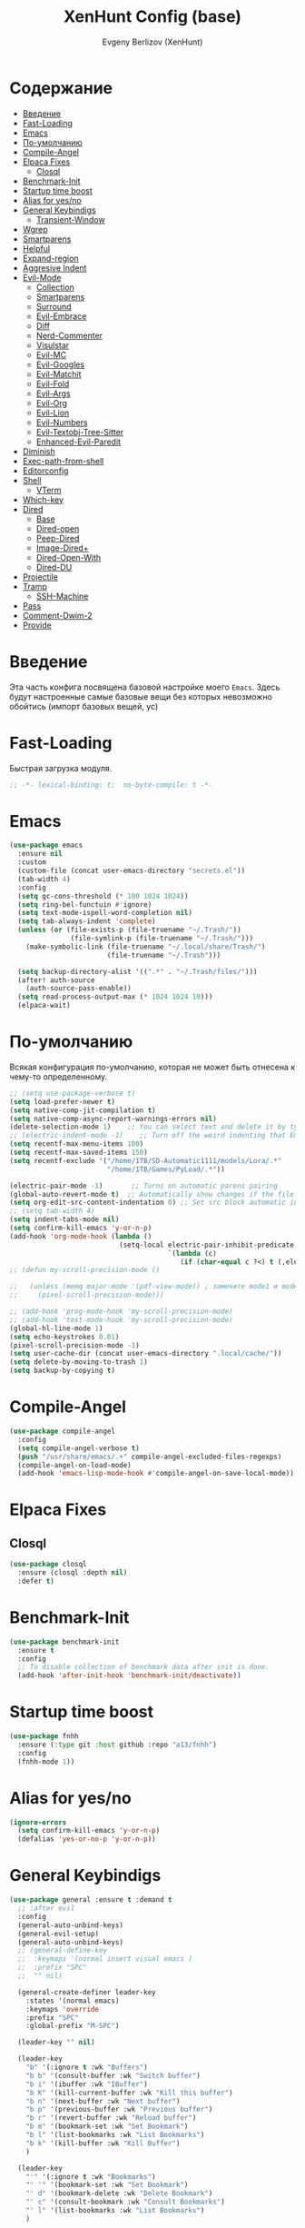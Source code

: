 #+TITLE:XenHunt Config (base)
#+AUTHOR: Evgeny Berlizov (XenHunt)
#+DESCRIPTION: XenHunt's config of basic features
#+STARTUP: content
#+PROPERTY: header-args :tangle base.el
* Содержание
:PROPERTIES:
:TOC:      :include all :depth 100 :force (nothing) :ignore (this) :local (nothing)
:END:
:CONTENTS:
- [[#введение][Введение]]
- [[#fast-loading][Fast-Loading]]
- [[#emacs][Emacs]]
- [[#по-умолчанию][По-умолчанию]]
- [[#compile-angel][Compile-Angel]]
- [[#elpaca-fixes][Elpaca Fixes]]
  - [[#closql][Closql]]
- [[#benchmark-init][Benchmark-Init]]
- [[#startup-time-boost][Startup time boost]]
- [[#alias-for-yesno][Alias for yes/no]]
- [[#general-keybindigs][General Keybindigs]]
  - [[#transient-window][Transient-Window]]
- [[#wgrep][Wgrep]]
- [[#smartparens][Smartparens]]
- [[#helpful][Helpful]]
- [[#expand-region][Expand-region]]
- [[#aggresive-indent][Aggresive Indent]]
- [[#evil-mode][Evil-Mode]]
  - [[#collection][Collection]]
  - [[#smartparens-0][Smartparens]]
  - [[#surround][Surround]]
  - [[#evil-embrace][Evil-Embrace]]
  - [[#diff][Diff]]
  - [[#nerd-commenter][Nerd-Commenter]]
  - [[#visulstar][Visulstar]]
  - [[#evil-mc][Evil-MC]]
  - [[#evil-googles][Evil-Googles]]
  - [[#evil-matchit][Evil-Matchit]]
  - [[#evil-fold][Evil-Fold]]
  - [[#evil-args][Evil-Args]]
  - [[#evil-org][Evil-Org]]
  - [[#evil-lion][Evil-Lion]]
  - [[#evil-numbers][Evil-Numbers]]
  - [[#evil-textobj-tree-sitter][Evil-Textobj-Tree-Sitter]]
  - [[#enhanced-evil-paredit][Enhanced-Evil-Paredit]]
- [[#diminish][Diminish]]
- [[#exec-path-from-shell][Exec-path-from-shell]]
- [[#editorconfig][Editorconfig]]
- [[#shell][Shell]]
  - [[#vterm][VTerm]]
- [[#which-key][Which-key]]
- [[#dired][Dired]]
  - [[#base][Base]]
  - [[#dired-open][Dired-open]]
  - [[#peep-dired][Peep-Dired]]
  - [[#image-dired][Image-Dired+]]
  - [[#dired-open-with][Dired-Open-With]]
  - [[#dired-du][Dired-DU]]
- [[#projectile][Projectile]]
- [[#tramp][Tramp]]
  - [[#ssh-machine][SSH-Machine]]
- [[#pass][Pass]]
- [[#comment-dwim-2][Comment-Dwim-2]]
- [[#provide][Provide]]
:END:
* Введение
:PROPERTIES:
:CUSTOM_ID: введение
:END:

Эта часть конфига посвящена базовой настройке моего =Emacs=. Здесь будут настроенные самые базовые вещи без которых невозможно обойтись (импорт базовых вещей, ус)

* Fast-Loading
:PROPERTIES:
:CUSTOM_ID: fast-loading
:END:

Быстрая загрузка модуля.

#+begin_src emacs-lisp
;; -*- lexical-binding: t;  no-byte-compile: t -*-
#+end_src

* Emacs 
:PROPERTIES:
:CUSTOM_ID: emacs
:END:
#+begin_src emacs-lisp
(use-package emacs
  :ensure nil
  :custom
  (custom-file (concat user-emacs-directory "secrets.el"))
  (tab-width 4)
  :config
  (setq gc-cons-threshold (* 100 1024 1024))
  (setq ring-bel-functuin #'ignore)  
  (setq text-mode-ispell-word-completion nil)
  (setq tab-always-indent 'complete)
  (unless (or (file-exists-p (file-truename "~/.Trash/"))
               (file-symlink-p (file-truename "~/.Trash/")))
    (make-symbolic-link (file-truename "~/.local/share/Trash/")
                        (file-truename "~/.Trash")))

  (setq backup-directory-alist '((".*" . "~/.Trash/files/")))
  (after! auth-source
    (auth-source-pass-enable))
  (setq read-process-output-max (* 1024 1024 10)))
  (elpaca-wait)

#+end_src
* По-умолчанию
:PROPERTIES:
:CUSTOM_ID: по-умолчанию
:END:

Всякая конфигурация по-умолчанию, которая не может быть отнесена к чему-то определенному.

#+begin_src emacs-lisp
;; (setq use-package-verbose t)
(setq load-prefer-newer t)
(setq native-comp-jit-compilation t)
(setq native-comp-async-report-warnings-errors nil)
(delete-selection-mode 1)    ;; You can select text and delete it by typing.
;; (electric-indent-mode -1)    ;; Turn off the weird indenting that Emacs does by default.
(setq recentf-max-menu-items 100)
(setq recentf-max-saved-items 150)
(setq recentf-exclude '("/home/1TB/SD-Automatic1111/models/Lora/.*"
                        "/home/1TB/Games/PyLoad/.*"))

(electric-pair-mode -1)       ;; Turns on automatic parens pairing
(global-auto-revert-mode t)  ;; Automatically show changes if the file has changed
(setq org-edit-src-content-indentation 0) ;; Set src block automatic indent to 0 instead of 2.
;; (setq tab-width 4)
(setq indent-tabs-mode nil)
(setq confirm-kill-emacs 'y-or-n-p)
(add-hook 'org-mode-hook (lambda ()
			               (setq-local electric-pair-inhibit-predicate
				                       `(lambda (c)
					                      (if (char-equal c ?<) t (,electric-pair-inhibit-predicate c))))))
;; (defun my-scroll-precision-mode ()

;;   (unless (memq major-mode '(pdf-view-mode)) ; замените mode1 и mode2 на режимы, в которых не нужно включать display-line-numbers-mode
;;     (pixel-scroll-precision-mode)))

;; (add-hook 'prog-mode-hook 'my-scroll-precision-mode)
;; (add-hook 'text-mode-hook 'my-scroll-precision-mode)
(global-hl-line-mode 1)
(setq echo-keystrokes 0.01)
(pixel-scroll-precision-mode -1)
(setq user-cache-dir (concat user-emacs-directory ".local/cache/"))
(setq delete-by-moving-to-trash 1)
(setq backup-by-copying t)
#+end_src

* Compile-Angel
:PROPERTIES:
:CUSTOM_ID: compile-angel
:END:
#+begin_src emacs-lisp
(use-package compile-angel
  :config
  (setq compile-angel-verbose t)
  (push "/usr/share/emacs/.+" compile-angel-excluded-files-regexps)
  (compile-angel-on-load-mode)
  (add-hook 'emacs-lisp-mode-hook #'compile-angel-on-save-local-mode))
#+end_src
* Elpaca Fixes
:PROPERTIES:
:CUSTOM_ID: elpaca-fixes
:END:
** Closql
:PROPERTIES:
:CUSTOM_ID: closql
:END:
#+begin_src emacs-lisp
(use-package closql
  :ensure (closql :depth nil)
  :defer t)
#+end_src
* Benchmark-Init
:PROPERTIES:
:CUSTOM_ID: benchmark-init
:END:
#+begin_src emacs-lisp
(use-package benchmark-init
  :ensure t
  :config
  ;; To disable collection of benchmark data after init is done.
  (add-hook 'after-init-hook 'benchmark-init/deactivate))
#+end_src
* Startup time boost
:PROPERTIES:
:CUSTOM_ID: startup-time-boost
:END:
#+begin_src emacs-lisp
(use-package fnhh
  :ensure (:type git :host github :repo "a13/fnhh")
  :config
  (fnhh-mode 1))
#+end_src
* Alias for yes/no
:PROPERTIES:
:CUSTOM_ID: alias-for-yesno
:END:
#+begin_src emacs-lisp
(ignore-errors
  (setq confirm-kill-emacs 'y-or-n-p)
  (defalias 'yes-or-no-p 'y-or-n-p))
#+end_src
* General Keybindigs
:PROPERTIES:
:CUSTOM_ID: general-keybindigs
:END:

#+begin_src emacs-lisp
(use-package general :ensure t :demand t
  ;; :after evil
  :config
  (general-auto-unbind-keys)
  (general-evil-setup)
  (general-auto-unbind-keys)
  ;; (general-define-key
  ;;  :keymaps '(normal insert visual emacs )
  ;;  :prefix "SPC"
  ;;  "" nil)

  (general-create-definer leader-key
    :states '(normal emacs)
    :keymaps 'override
    :prefix "SPC"
    :global-prefix "M-SPC")

  (leader-key "" nil)

  (leader-key
    "b" '(:ignore t :wk "Buffers")
    "b b" '(consult-buffer :wk "Switch buffer")
    "b i" '(ibuffer :wk "IBuffer")
    "b K" '(kill-current-buffer :wk "Kill this buffer")
    "b n" '(next-buffer :wk "Next buffer")
    "b p" '(previous-buffer :wk "Previous buffer")
    "b r" '(revert-buffer :wk "Reload buffer")
    "b m" '(bookmark-set :wk "Set Bookmark")
    "b l" '(list-bookmarks :wk "List Bookmarks")
    "b k" '(kill-buffer :wk "Kill Buffer")
    )

  (leader-key
    "'" '(:ignore t :wk "Bookmarks")
    "' '" '(bookmark-set :wk "Set Bookmark")
    "' d" '(bookmark-delete :wk "Delete Bookmark")
    "' c" '(consult-bookmark :wk "Consult Bookmarks")
    "' l" '(list-bookmarks :wk "List Bookmarks")
    )

  (leader-key
    "g" '(:ignore t :wk "Git/Docker")
    "g g" '(magit :wk "Start Magit")
    "g s" '(magit-status :wk "Status")
    "g d" '(magit-diff :wk "Diff")
    "g t" '(git-timemachine :wk "Timemachine")
    "g D" '(docker :wk "Docker")
    )

  (leader-key
    "i" '(:ingore t :wk "Insert")
    "i e" '(emoji-insert :wk "Insert")
    "i c" '(insert-char :wk "Character")
    "i t" '(table-insert :wk "Table")
    "i y" '(consult-yasnippet :wk "Snippet")

    )
  (leader-key
    "s" '(:ignore t :wk "Search")
    "s b" '(consult-buffer :wk "Buffer")
    "sd" '(:ignore t :wk "ToDo")
    "sdb" '(consult-todo :wk "In buffers")
    "sdd" '(consult-todo-all :wk "Everywhere")
    "sdD" '(consult-todo-dir :wk "In current directory")
    "sdp" '(consult-todo-project :wk "In project")
    "sD" '(consult-dir :wk "Directory")
    "s i" '(consult-imenu :wk "Imenu")
    "s f" '(consult-omni-fd :wk "File")
    "s a" '(consult-omni-apps :wk "Apps")
    "s t" '(consult-omni-ripgrep :wk "Text")
    "s T" '(consult-omni-ripgrep-all :wk "Text (even pdf, archives and etc)")
    "s g" '(consult-omni-git-grep :wk "Git Files")
    "s m" '(consult-man :wk "Man pages")
    ;; "s G" '(consult-omni-github :wk "Github repos")
    "s p" '(pass :wk "Password")
    ;; "s "
    )
  (leader-key
    "f" '(:ignore t :wk "Files")
    "." '(find-file :wk "Find File")
    "f C" '((lambda () (interactive) (find-file "~/.emacs.d/")) :wk "Find files in config folder")
    "f c" '((lambda () (interactive) (find-file "~/.emacs.d/lisp/conf-files/")) :wk "Edit config file")
    "f r" '(consult-recent-file :wk "Find recent file")
    "f t" '(trashed :wk "Trashed files")
    ;; "f f" '(consult-omni-fd :wk "Find file (consult)")
    )

  (general-define-key
   :keymaps 'projectile-command-map
   ;; :prefix "SPC p" ; Префикс для доступа к ключам projectile-command-map
   "f" 'consult-projectile-find-file
   "p" 'consult-projectile-switch-project
   "d" 'consult-projectile-find-dir
   "b" 'consult-projectile-switch-to-buffer
   ;; "s" 'projectile-switch-project
   ;; "g" 'projectile-ag
   ;; Добавьте другие свои привязки клавиш здесь
   )

  (leader-key
    "p" '(projectile-command-map :wk "Projectile"))
  (global-set-key (kbd "C-+") '(lambda () (interactive) (text-scale-increase 0.1)))
  (global-set-key (kbd "C--") '(lambda () (interactive) (text-scale-decrease 0.1)))

  ;; (leader-key
  ;;   "e" '(:ignore t :wk "Evaluate")
  ;;   "e b" '(eval-buffer :wk "Evaluate buffer")
  ;;   "e d" '(eval-defun :wk "Evaluate defun or after a point")
  ;;   "e e" '(eval-expression :wk "Evaluate expression")
  ;;   "e l" '(eval-last-sexp :wk "Evaluate expression before point")
  ;;   "e r" '(eval-region :wk "Evaluate region"))

  (leader-key
    "h"  '(:ignore t :wk "Help")
    "h d" '(devdocs-lookup :wk "Devdocs current")
    "h D" '(devdocs-peruse :wk "Devdocs search")
    "h e" '(:ignore t :wk "Evaluate")
    "h e e" '(eval-expression :wk "Expression")
    "h e r" '(eval-region :wk "Region")
    "h e b" '(eval-buffer :wk "Buffer")
    "h f" '(helpful-function :wk "Describe function")
    "h v" '(helpful-variable :wk "Describe variable")
    "h ." '(helpful-at-point :wk "Help at point")
    "h m" '(helpful-macro :wk "Describe macro")
    "h E" '(:ignore t :wk "Elpaca")
    "h E e" '(elpaca-manager :wk "Manager")
    "h E f" '(elpaca-fetch-all :wk "Fetch")
    "h t" '(consult-theme :wk "Change theme")
    "h M" '(describe-mode :wk "Describe mode")
    "h p" '(describe-package :wk "Describe package")
    "h k" '(describe-key :wk "Describe key")
    "h K" '(describe-keymap :wk "Describe keymap")
    "h l" '(view-lossage :wk "History of key seq")
    "h c" '(command-history :wk "History of commands")
    "h r r" '((lambda () (interactive) (load-file user-init-file)(ignore (elpaca-process-queues))) :wk "Reload emacs config"))

  (leader-key
    "t" '(:ignore t :wk "Toggle")
    "t l" '(display-line-numbers-mode :wk "Toggle line numbers")
    "t t" '(visual-line-mode :wk "Toggle truncated lines")
    "t f" '(focus-mode :wk "Focus Mode")
    "t T" '(indent-tabs-mode :wk "Tab Mode")
    )

  ;; (leader-key
  ;;   "w" '(:ignore t :wk "Windows")
  ;;   ;; Window splits
  ;;   "w c" '(evil-window-delete :wk "Close window")
  ;;   "w n" '(evil-window-new :wk "New window")
  ;;   "w s" '(evil-window-split :wk "Horizontal split window")
  ;;   "w v" '(evil-window-vsplit :wk "Vertical split window")
  ;;   ;; Window motions
  ;;   "w h" '(evil-window-left :wk "Window left")
  ;;   "w j" '(evil-window-down :wk "Window down")
  ;;   "w k" '(evil-window-up :wk "Window up")
  ;;   "w l" '(evil-window-right :wk "Window right")
  ;;   "w <left>" '(evil-window-left :wk "Window left")
  ;;   "w <down>" '(evil-window-down :wk "Window down")
  ;;   "w <up>" '(evil-window-up :wk "Window up")
  ;;   "w <right>" '(evil-window-right :wk "Window right")
  ;;   "w w" '(evil-window-next :wk "Goto next window")
  ;;   ;; Move Windows
  ;;   "w H" '(buf-move-left :wk "Buffer move left")
  ;;   "w J" '(buf-move-down :wk "Buffer move down")
  ;;   "w K" '(buf-move-up :wk "Buffer move up")
  ;;   "w L" '(buf-move-right :wk "Buffer move right")
  ;;   "w q" '(kill-buffer-and-window :wk "Kill buffer with window")
  ;;   )
  (leader-key
    "w" '(my/window-tmenu :wk "Windows"))

  (leader-key
    "C-c" '(:ignore t :wk "Codeium")
    "C-c t" '(my/toggle-codeium :wk "Toggle Codeium")
    "C-c c" '(my/strict-complete-codeium :wk "Call Codeium Completion")
    )

  )
(elpaca-wait)
#+end_src

#+RESULTS:
** Transient-Window
:PROPERTIES:
:CUSTOM_ID: transient-window
:END:
#+begin_src emacs-lisp
(transient-define-prefix my/resize-window-tmenu ()
  "Transient menu for resizing windows"
  [["Width"
    ("w" "+" evil-window-increase-width :transient t)
    ("W" "-" evil-window-decrease-width :transient t)]
   ["Height"
    ("h" "+" evil-window-increase-height :transient t)
    ("H" "-" evil-window-decrease-height :transient t)]]
  [:class transient-row
          (casual-lib-quit-one)])
(transient-define-prefix my/window-tmenu ()
  "Transient menu for managing windows"
  [["Focus"
    ("h" "←" evil-window-left :transient t)
    ("<left>" "←" evil-window-left :transient t)
    ("l" "→" evil-window-right :transient t)
    ("<right>" "→" evil-window-right :transient t)
    ("j" "↓" evil-window-down :transient t)
    ("<down>" "↓" evil-window-down :transient t)
    ("k" "↑" evil-window-up :transient t)
    ("<up>" "↑" evil-window-up :transient t)]
   ["Movement"
    ("H" "←" buf-move-left :transient t)
    ("S-<left>" "←" buf-move-left :transient t)
    ("L" "→" buf-move-right :transient t)
    ("S-<right>" "→" buf-move-right :transient t)
    ("J" "↓" buf-move-down :transient t)
    ("S-<down>" "↓" buf-move-down :transient t)
    ("K" "↑" buf-move-up :transient t)
    ("S-<up>" "↑" buf-move-up :transient t)]
   ["Spliting"
    ("s" "Horizontal" evil-window-split :transient nil)
    ("v" "Vertical" evil-window-vsplit :transient nil)]]
  [["Other"
    ("r" "Resizing>" my/resize-window-tmenu)
    ("c" "Close" evil-window-delete :transient nil)
    ("Q" "Close with buffer" kill-buffer-and-window :transient nil)]]
  [:class transient-row
          (casual-lib-quit-one)])
#+end_src

* Wgrep
:PROPERTIES:
:CUSTOM_ID: wgrep
:END:
#+begin_src emacs-lisp
(use-package wgrep)
#+end_src
* Smartparens 
:PROPERTIES:
:CUSTOM_ID: smartparens
:END:
#+begin_src emacs-lisp
;; (use-package smartparens-config)
(use-package smartparens-mode
  :ensure smartparens  ;; install the package
  :hook (prog-mode text-mode markdown-mode) ;; add `smartparens-mode` to these hooks
  :config
  ;; load default config
  (require 'smartparens-config))

#+end_src
* Helpful
:PROPERTIES:
:CUSTOM_ID: helpful
:END:
#+begin_src emacs-lisp
(use-package helpful)
#+end_src
* Expand-region
:PROPERTIES:
:CUSTOM_ID: expand-region
:END:
#+begin_src emacs-lisp
(use-package expand-region
  :ensure (:depth nil)
  :after general
  :config
  (leader-key
    "=" '(er/expand-region :wk "Expand region")
    "-" '(er/contract-region :wk "Contract region")
    )
  )
(elpaca-wait)
#+end_src
* Aggresive Indent
:PROPERTIES:
:CUSTOM_ID: aggresive-indent
:END:
#+begin_src emacs-lisp
(use-package aggressive-indent
  :config
  (setq global-aggressive-indent-mode 1)
  )
  #+end_src
* Evil-Mode
:PROPERTIES:
:CUSTOM_ID: evil-mode
:END:
#+begin_src emacs-lisp
(use-package evil
  :defer 2
  :init
  (setq evil-want-integration t)
  (setq evil-want-keybinding nil)
  (setq evil-vsplit-window-right t)
  (setq evil-split-window-below t)
  
  (setq evil-want-C-i-jump nil)
  (setq evil-want-c-i-jump nil)
  (setq evil-want-fine-undo t)

  :config
  ;; (evil-define-key 'normal 'global (kbd "g c") 'comment-line)
  ;; (evil-define-key 'visual 'global (kbd "g c") 'comment-dwim)
  (evil-define-key '(normal visual) 'global (kbd "g c") 'comment-dwim-2)
  (evil-define-key 'normal org-mode-map (kbd "RET") 'org-babel-execute-src-block)
  (evil-define-key 'normal org-mode-map (kbd "C-M-<down>") 'org-promote-subtree)
  (evil-set-leader nil (kbd "SPC"))
  (evil-define-key 'normal org-mode-map (kbd "C-M-<up>") 'org-demote-subtree)
  (evil-set-undo-system 'undo-redo)
  (evil-mode))

;; (use-package evil-tutor :ensure t :demand t)
(elpaca-wait)

;; Setting RETURN key in org-mode to follow links
(setq org-return-follows-link  t)

#+end_src
** Collection
:PROPERTIES:
:CUSTOM_ID: collection
:END:
#+begin_src emacs-lisp
(use-package evil-collection :ensure t :demand t
  :after evil
  :config
  (setq evil-collection-mode-list '((pdf pdf-view)
                                    calendar
				                    devdocs
                                    diff-mode
				                    doc-view
                                    ediff
				                    elfeed
				                    elisp-mode
				                    elpaca
				                    embark
				                    evil-mc
				                    flycheck
				                    flymake
				                    imenu
				                    imenu-list
				                    js2-mode
				                    org
				                    org-roam
				                    pass
				                    python
				                    rjsx-mode
				                    typescript-mode
				                    which-key
				                    xref
				                    yaml-mode
 				                    bookmark
 				                    bufler
 				                    compile
 				                    consult
 				                    corfu
 				                    dashboard
 				                    dired
 				                    dired-sidebar
 				                    forge
 				                    git-timemachine
 				                    ibuffer
 				                    indent
 				                    minibuffer
 				                    sh-script
 				                    vertico
 				                    vterm
                                    (custom cus-edit)
                                    (image image-mode)
                                    (magit magit-submodule)
                                    arc-mode
                                    cider
                                    cmake-mode
                                    daemons
                                    disk-usage
                                    docker
                                    evil-mc
                                    guix
                                    help
                                    helpful
                                    image+
                                    image-dired
                                    lsp-ui-imenu
                                    magit-repos
                                    magit-section
                                    magit-todos
                                    man
                                    nov
                                    scheme
                                    smerge-mode
                                    tar-mode
                                    telega
                                    trashed
                                    wdired
                                    wgrep
                                    woman
                                    xwidget))
  (evil-collection-init)
  )
(elpaca-wait)


(after! 'evil-maps
  (define-key evil-motion-state-map (kbd "SPC") nil)
  (define-key evil-motion-state-map (kbd "RET") nil)
  (define-key evil-motion-state-map (kbd "TAB") nil)
  (define-key evil-motion-state-map (kbd "C-o") nil)
  )

#+end_src

#+RESULTS:

** Smartparens
:PROPERTIES:
:CUSTOM_ID: smartparens-0
:END:
#+begin_src emacs-lisp
(use-package evil-smartparens
  :after smartparens-mode
  :config
  (add-hook 'smartparens-enabled-hook #'evil-smartparens-mode)
  )
#+end_src
** Surround
:PROPERTIES:
:CUSTOM_ID: surround
:END:
#+begin_src emacs-lisp
(use-package evil-surround
  :after evil
  ;; :commands (global-evil-surround-mode
  ;;            evil-surround-edit
  ;;            evil-Surround-edit
  ;;            evil-surround-region)
  :config (global-evil-surround-mode 1))

#+end_src
** Evil-Embrace
:PROPERTIES:
:CUSTOM_ID: evil-embrace
:END:
#+begin_src emacs-lisp

(use-package embrace

  :ensure (:depth nil)
  )
(elpaca-wait)


(use-package evil-embrace
  :commands embrace-add-pair embrace-add-pair-regexp
  :hook (LaTeX-mode . embrace-LaTeX-mode-hook)
  :hook (org-mode . embrace-org-mode-hook)
  :hook (ruby-mode . embrace-ruby-mode-hook)
  :hook (emacs-lisp-mode . embrace-emacs-lisp-mode-hook)
  ;; :hook ((c++-mode c++-ts-mode rustic-mode csharp-mode java-mode swift-mode typescript-mode)
  ;;        . +evil-embrace-angle-bracket-modes-hook-h)
  ;; :hook (scala-mode . +evil-embrace-scala-mode-hook-h)
  :init
  (after! evil-surround
    (evil-embrace-enable-evil-surround-integration))
  )
(elpaca-wait)
#+end_src
** Diff
:PROPERTIES:
:CUSTOM_ID: diff
:END:
#+begin_src emacs-lisp
;; (use-package evil-quick-diff
;;   :commands (evil-quick-diff evil-quick-diff-cancel))
#+end_src
** Nerd-Commenter
:PROPERTIES:
:CUSTOM_ID: nerd-commenter
:END:
#+begin_src emacs-lisp
(use-package evil-nerd-commenter
  :commands (evilnc-comment-operator
             evilnc-inner-comment
             evilnc-outer-commenter)
  ;; :general ([remap comment-line] #'evilnc-comment-or-uncomment-lines)
  )
#+end_src
** Visulstar
:PROPERTIES:
:CUSTOM_ID: visulstar
:END:
#+begin_src emacs-lisp
(use-package evil-visualstar
  :after evil
  :commands (evil-visualstar/begin-search
             evil-visualstar/begin-search-forward
             evil-visualstar/begin-search-backward)
  :init
  (evil-define-key* 'visual 'global
    "*" #'evil-visualstar/begin-search-forward
    "#" #'evil-visualstar/begin-search-backward))
#+end_src
** Evil-MC
:PROPERTIES:
:CUSTOM_ID: evil-mc
:END:
#+begin_src emacs-lisp
(use-package evil-mc
  :after evil
  :config
  (global-evil-mc-mode  1) ;; enable
  )
#+end_src
** Evil-Googles
:PROPERTIES:
:CUSTOM_ID: evil-googles
:END:
#+begin_src emacs-lisp
(use-package evil-goggles
  :ensure t
  :config
  (evil-goggles-mode)

  ;; optionally use diff-mode's faces; as a result, deleted text
  ;; will be highlighed with `diff-removed` face which is typically
  ;; some red color (as defined by the color theme)
  ;; other faces such as `diff-added` will be used for other actions
  (evil-goggles-use-diff-faces))
#+end_src
** Evil-Matchit
:PROPERTIES:
:CUSTOM_ID: evil-matchit
:END:
#+begin_src emacs-lisp
(use-package evil-matchit
  :config
  (global-evil-matchit-mode 1))
#+end_src
** Evil-Fold
:PROPERTIES:
:CUSTOM_ID: evil-fold
:END:
#+begin_src emacs-lisp
(use-package vimish-fold
  ;; :ensure
  :after evil)

(use-package evil-vimish-fold
  ;; :ensure
  :after vimish-fold
  :init
  (setq evil-vimish-fold-mode-lighter " ⮒")
  (setq evil-vimish-fold-target-modes '(prog-mode conf-mode text-mode))
  :config
  (global-evil-vimish-fold-mode))
#+end_src
** Evil-Args
:PROPERTIES:
:CUSTOM_ID: evil-args
:END:
#+begin_src emacs-lisp
(use-package evil-args
  ;; :hook ((emacs-lisp-mode clojure-ts-mode clojure-mode scheme-mode) #'setup-evil-args-for-lisp)
  ;; :init
  ;; (defun my/evil-args-hook ()
  ;;   (setq-local evil-args-delimiters " "))
  ;; (defun my/setup-evil-args-lisp ()
  ;;   (let ((hooks '('emacs-lisp-mode-hook 'clojure-ts-mode-hook 'clojure-mode-hook 'scheme-mode-hook)))
  ;;     (mapcar (lambda (x)
  ;; 		(unless (member #'my/evil-args-hook x)
  ;; 		  (add-hook #'my/evil-args-hook x))) hooks)))
  :config
  ;; (add-hook 'server-after-make-frame-hook #'my/setup-evil-args-lisp)
  ;; bind evil-args text objects
  (define-key evil-inner-text-objects-map "a" 'evil-inner-arg)
  (define-key evil-outer-text-objects-map "a" 'evil-outer-arg)

  ;; bind evil-forward/backward-args
  (define-key evil-normal-state-map "L" 'evil-forward-arg)
  (define-key evil-normal-state-map "H" 'evil-backward-arg)
  (define-key evil-motion-state-map "L" 'evil-forward-arg)
  (define-key evil-motion-state-map "H" 'evil-backward-arg)

  ;; bind evil-jump-out-args
  (define-key evil-normal-state-map "K" 'evil-jump-out-args)
  )
#+end_src

#+RESULTS:
: [nil 26421 43836 28126 nil elpaca-process-queues nil nil 955000 nil]

** Evil-Org
:PROPERTIES:
:CUSTOM_ID: evil-org
:END:
#+begin_src emacs-lisp
(use-package evil-org
  :ensure t
  :after org
  :hook (org-mode . evil-org-mode)
  :config
  (evil-org-set-key-theme '(navigation insert textobjects additional calendar))
  (require 'evil-org-agenda)
  (evil-org-agenda-set-keys))
#+end_src

#+RESULTS:
: [nil 26475 55213 840354 nil elpaca-process-queues nil nil 718000 nil]

** Evil-Lion
:PROPERTIES:
:CUSTOM_ID: evil-lion
:END:
#+begin_src emacs-lisp
(use-package evil-lion
  :after evil
  :config
  (setq evil-lion-left-align-key (kbd "g a")
        evil-lion-right-align-key (kbd "g A"))
  (evil-lion-mode))
#+end_src

#+RESULTS:
: [nil 26456 21103 27832 nil elpaca-process-queues nil nil 352000 nil]

** Evil-Numbers
:PROPERTIES:
:CUSTOM_ID: evil-numbers
:END:
#+begin_src emacs-lisp
(use-package evil-numbers
  :after evil
  :config
  (evil-define-key '(normal visual) 'global (kbd "C-c +") 'evil-numbers/inc-at-pt)
  (evil-define-key '(normal visual) 'global (kbd "C-c -") 'evil-numbers/dec-at-pt)
  (evil-define-key '(normal visual) 'global (kbd "C-c C-+") 'evil-numbers/inc-at-pt-incremental)
  (evil-define-key '(normal visual) 'global (kbd "C-c C--") 'evil-numbers/dec-at-pt-incremental-))
#+end_src

** Evil-Textobj-Tree-Sitter
:PROPERTIES:
:CUSTOM_ID: evil-textobj-tree-sitter
:END:
#+begin_src emacs-lisp
(use-package evil-textobj-tree-sitter
  :after evil
  :config
  ;; bind `function.outer`(entire function block) to `f` for use in things like `vaf`, `yaf`
  (define-key evil-outer-text-objects-map "f" (evil-textobj-tree-sitter-get-textobj "function.outer"))
  ;; bind `function.inner`(function block without name and args) to `f` for use in things like `vif`, `yif`
  (define-key evil-outer-text-objects-map "c" (evil-textobj-tree-sitter-get-textobj "class.outer"))
  (define-key evil-inner-text-objects-map "c" (evil-textobj-tree-sitter-get-textobj "class.inner"))
  (define-key evil-inner-text-objects-map "f" (evil-textobj-tree-sitter-get-textobj "function.inner")))
#+end_src

** TODO Enhanced-Evil-Paredit 
:PROPERTIES:
:CUSTOM_ID: enhanced-evil-paredit
:END:
#+begin_src emacs-lisp
(use-package enhanced-evil-paredit
  :ensure t
  :config
  (add-hook 'paredit-mode-hook #'enhanced-evil-paredit-mode))
#+end_src

#+RESULTS:
: [nil 26551 25277 793758 nil elpaca-process-queues nil nil 35000 nil]

* Diminish 
:PROPERTIES:
:CUSTOM_ID: diminish
:END:
#+begin_src emacs-lisp
(use-package diminish)
#+end_src
* Exec-path-from-shell 
:PROPERTIES:
:CUSTOM_ID: exec-path-from-shell
:END:
#+begin_src emacs-lisp
(use-package exec-path-from-shell
  :defer 2
  ;; :custom
  ;; (exec-path-from-shell-arguments '("-l"))
  :config
  ;; (when (daemonp)
    (exec-path-from-shell-initialize)
    ;; )
  )
#+end_src
* Editorconfig 
:PROPERTIES:
:CUSTOM_ID: editorconfig
:END:
#+begin_src emacs-lisp
(use-package editorconfig
  :ensure t
  :config
  (editorconfig-mode 1))
#+end_src
* Shell
:PROPERTIES:
:CUSTOM_ID: shell
:END:
** VTerm
:PROPERTIES:
:CUSTOM_ID: vterm
:END:
#+begin_src emacs-lisp
(use-package vterm
  :custom
  (vterm-always-compile-module t)
  :config
  (defun vterm-spawn (&optional args)
    (let ((name (or args "")))
      ;; (message name)
      (if (not (string-empty-p name))
          (vterm name)
        (vterm "Vterm"))))
  ;; (vterm-spawn)
  ;; (dired "")
  (setq shell-file-name "/bin/zsh"
        vterm-max-scrollback 5000)
  (leader-key
    "o t" '(vterm-other-window :wk "Opens Vterm in other window")
    "o T" '(vterm :wk "Open VTerm instead of this buffer")
    )
  (general-define-key
   ;; :definer 'minor-mode
   :states 'normal
   :keymaps 'vterm-mode-map
   :prefix "SPC"
   
   "m" '(:ignore t :wk "VTerm commands")
   "m n" '(vterm-toggle-show :wk "Create new term")
   )
  )
(use-package vterm-toggle
  :after vterm
  :config
  (setq vterm-toggle-fullscreen-p nil)
  (setq vterm-toggle-scope 'project)
  (add-to-list 'display-buffer-alist
               '((lambda (buffer-or-name _)
                   (let ((buffer (get-buffer buffer-or-name)))
                     (with-current-buffer buffer
                       (or (equal major-mode 'vterm-mode)
                           (string-prefix-p vterm-buffer-name (buffer-name buffer))))))
                 (display-buffer-reuse-window display-buffer-at-bottom)
                 ;;(display-buffer-reuse-window display-buffer-in-direction)
                 ;;display-buffer-in-direction/direction/dedicated is added in emacs27
                 ;;(direction . bottom)
                 ;;(dedicated . t) ;dedicated is supported in emacs27
                 (reusable-frames . visible)
                 (window-height . 0.3))))
  #+end_src
* Which-key
:PROPERTIES:
:CUSTOM_ID: which-key
:END:
#+begin_src emacs-lisp
(use-package which-key
  :ensure nil
  :init
  (which-key-mode 1)
  :diminish
  :config
  (setq which-key-side-window-location 'bottom
        which-key-sort-order #'which-key-key-order-alpha
        which-key-sort-uppercase-first nil
        which-key-add-column-padding 1
        which-key-max-display-columns nil
        which-key-min-display-lines 6
        which-key-side-window-slot -10
        which-key-side-window-max-height 0.25
        which-key-idle-delay 0.8
        which-key-max-description-length 25
        which-key-allow-imprecise-window-fit t
        which-key-separator " → " )
  )
(elpaca-wait)
#+end_src
* Dired 
:PROPERTIES:
:CUSTOM_ID: dired
:END:
** Base 
:PROPERTIES:
:CUSTOM_ID: base
:END:
#+begin_src emacs-lisp
(use-package dired
  :ensure nil
  :custom
  (dired-dwim-target t)
  :config

  (defun dired-spawn (&optional args)
    (let ((path (or args "")))
      (dired path)))
  ;; (dired-spawn)
  (setq
   dired-async-mode 1
   insert-directory-program "ls" 
   dired-use-ls-dired t
   ;; dired-listing-switches "-agho --group-directories-first" 
   dired-listing-switches "-aglhFo --group-directories-first" 
   )

  (add-hook 'dired-mode-hook (lambda ()
                               (when (file-remote-p dired-directory)
                                 (setq-local dired-listing-switches "-aglhF"
                                             dired-actual-switches "-aglhF"))))
  (setq  dired-use-ls-dired nil)
  (setq  image-dired-dir (concat user-cache-dir "image-dired/")
	 image-dired-db-file (concat image-dired-dir "db.el")
	 image-dired-gallery-dir (concat image-dired-dir "gallery/")
	 image-dired-temp-image-file (concat image-dired-dir "temp-image")
	 image-dired-temp-rotate-image-file (concat image-dired-dir "temp-rotate-image")
	 ;; Screens are larger nowadays, we can afford slightly larger thumbnails
	 image-dired-thumb-size 150)
  )
#+end_src

#+RESULTS:
: t

** Dired-open 
:PROPERTIES:
:CUSTOM_ID: dired-open
:END:
#+begin_src emacs-lisp
(use-package dired-open
  :after dired
  :config
  (setq dired-open-extensions '(("gif" . "sxiv")
                                ("jpg" . "sxiv")
                                ("png" . "sxiv")
                                ("mkv" . "mpv")
                                ("mp4" . "mpv")
                                ("exe" . "portproton")
                                ("torrent" . "ktorrent")
                                ("AppImage" . "AppImageLauncher"))))
#+end_src
** Peep-Dired 
:PROPERTIES:
:CUSTOM_ID: peep-dired
:END:
#+begin_src emacs-lisp
(use-package peep-dired
  :after dired
  :hook (evil-normalize-keymaps . peep-dired-hook)
  :init
  (evil-define-key 'normal dired-mode-map
    (kbd "M-RET") 'dired-display-file
    (kbd "h") 'dired-up-directory
    (kbd "l") 'dired-open-file ; use dired-find-file instead of dired-open.
    (kbd "m") 'dired-mark
    (kbd "t") 'dired-toggle-marks
    (kbd "u") 'dired-unmark
    (kbd "D") 'dired-do-delete
    (kbd "J") 'dired-goto-file
    (kbd "M") 'dired-do-chmod
    (kbd "O") 'dired-do-chown
    (kbd "P") 'dired-do-print
    (kbd "R") 'dired-do-rename
    (kbd "T") 'dired-create-empty-file
    (kbd "Y") 'dired-copy
    (kbd "Z") 'dired-do-compress
    (kbd "+") 'dired-create-directory
    (kbd "-") 'dired-do-kill-lines
    (kbd "% l") 'dired-downcase
    (kbd "% m") 'dired-mark-files-regexp
    (kbd "% u") 'dired-upcase
    (kbd "* %") 'dired-mark-files-regexp
    (kbd "* .") 'dired-mark-extension
    (kbd "* /") 'dired-mark-directories
    (kbd "; d") 'epa-dired-do-decrypt
    (kbd "; e") 'epa-dired-do-encrypt
    )
  )
#+end_src
** Image-Dired+
:PROPERTIES:
:CUSTOM_ID: image-dired
:END:
#+begin_src emacs-lisp
(use-package image-dired+
  :after dired
  :config
  (setq image-diredx-async-mode 1
        image-diredx-adjust-mode 1)
  )
#+end_src

#+RESULTS:
: [nil 26345 33176 786413 nil elpaca-process-queues nil nil 98000 nil]
** Dired-Open-With
:PROPERTIES:
:CUSTOM_ID: dired-open-with
:END:
#+begin_src emacs-lisp
(use-package dired-open-with
  :after dired
  :config
  (evil-define-key 'normal dired-mode-map
    (kbd "C-<return>") 'dired-open-with)
  )
#+end_src

#+RESULTS:
: [nil 26345 34307 967024 nil elpaca-process-queues nil nil 467000 nil]
** Dired-DU
:PROPERTIES:
:CUSTOM_ID: dired-du
:END:
#+begin_src emacs-lisp
(use-package dired-du
  :commands (dired-du-mode)
  :custom (dired-du-size-format t))
#+end_src
* Projectile 
:PROPERTIES:
:CUSTOM_ID: projectile
:END:
#+begin_src emacs-lisp
(use-package projectile
  :defer 2
  :custom
  (projectile-ignore-projects '("~/.emacs.d/" "~/.emacs.d/*" "~/"))
  :config
  (leader-key
    "p" '(:ignore t :wk "Project"))
  (add-to-list 'projectile-globally-ignored-directories "node_modules")
  ;; (pushnew! projectile-project-root-files "package.json")
  ;; (pushnew! projectile-globally-ignored-directories "^node_modules$" "^flow-typed$")
  (projectile-mode 1))

#+end_src
* Tramp
:PROPERTIES:
:CUSTOM_ID: tramp
:END:
#+begin_src emacs-lisp
(use-package tramp
  :ensure nil
  :custom
  (tramp-default-method "ssh")
  ;; :config
  ;; (setq tramp-default-method "ssh"
  ;;       tramp-verbose 6)
  )
;; (use-package auto-sudoedit
;;   :custom
;;   (auto-sudoedit-mode -1))
(use-package ssh-config-mode)
;; (use-package ssh)
;; (setq tramp-default-method "ssh"
;;       tramp-verbose 6)
#+end_src

#+RESULTS:
: [nil 26447 5333 45019 nil elpaca-process-queues nil nil 232000 nil]

** SSH-Machine
:PROPERTIES:
:CUSTOM_ID: ssh-machine
:END:
#+begin_src emacs-lisp
;; (use-package tramp-ssh
;;   :config
;;   (add-to-list 'tramp-remote-path "/usr/local/sbin")
;;   (add-to-list 'tramp-remote-path "/opt/java/current/bin")
;;   (add-to-list 'tramp-remote-path "/opt/gradle/current/bin")
;;   (add-to-list 'tramp-remote-path "~/bin")))
;; (use-package ssh-machine
;;   :ensure (ssh-machine :host github :type git :repo "charmitro/emacs-ssh-machines" :branch "master" :main "init-ssh.el" :files ("*.el")))
#+end_src
* Pass
:PROPERTIES:
:CUSTOM_ID: pass
:END:
#+begin_src emacs-lisp
(use-package password-store
  :custom
  (password-store-password-length 45))
(use-package pass)
;; (use-package password-store-menu
;;   :config (password-store-menu-enable))
;; (general-auto-unbind-keys)
#+end_src

#+RESULTS:
: [nil 26423 21558 891351 nil elpaca-process-queues nil nil 273000 nil]
* Comment-Dwim-2
:PROPERTIES:
:CUSTOM_ID: comment-dwim-2
:END:
#+begin_src emacs-lisp
(use-package comment-dwim-2)
#+end_src

#+RESULTS:
: [nil 26472 19689 121914 nil elpaca-process-queues nil nil 468000 nil]

* Provide
:PROPERTIES:
:CUSTOM_ID: provide
:END:
#+begin_src emacs-lisp
(provide 'base)
#+end_src
